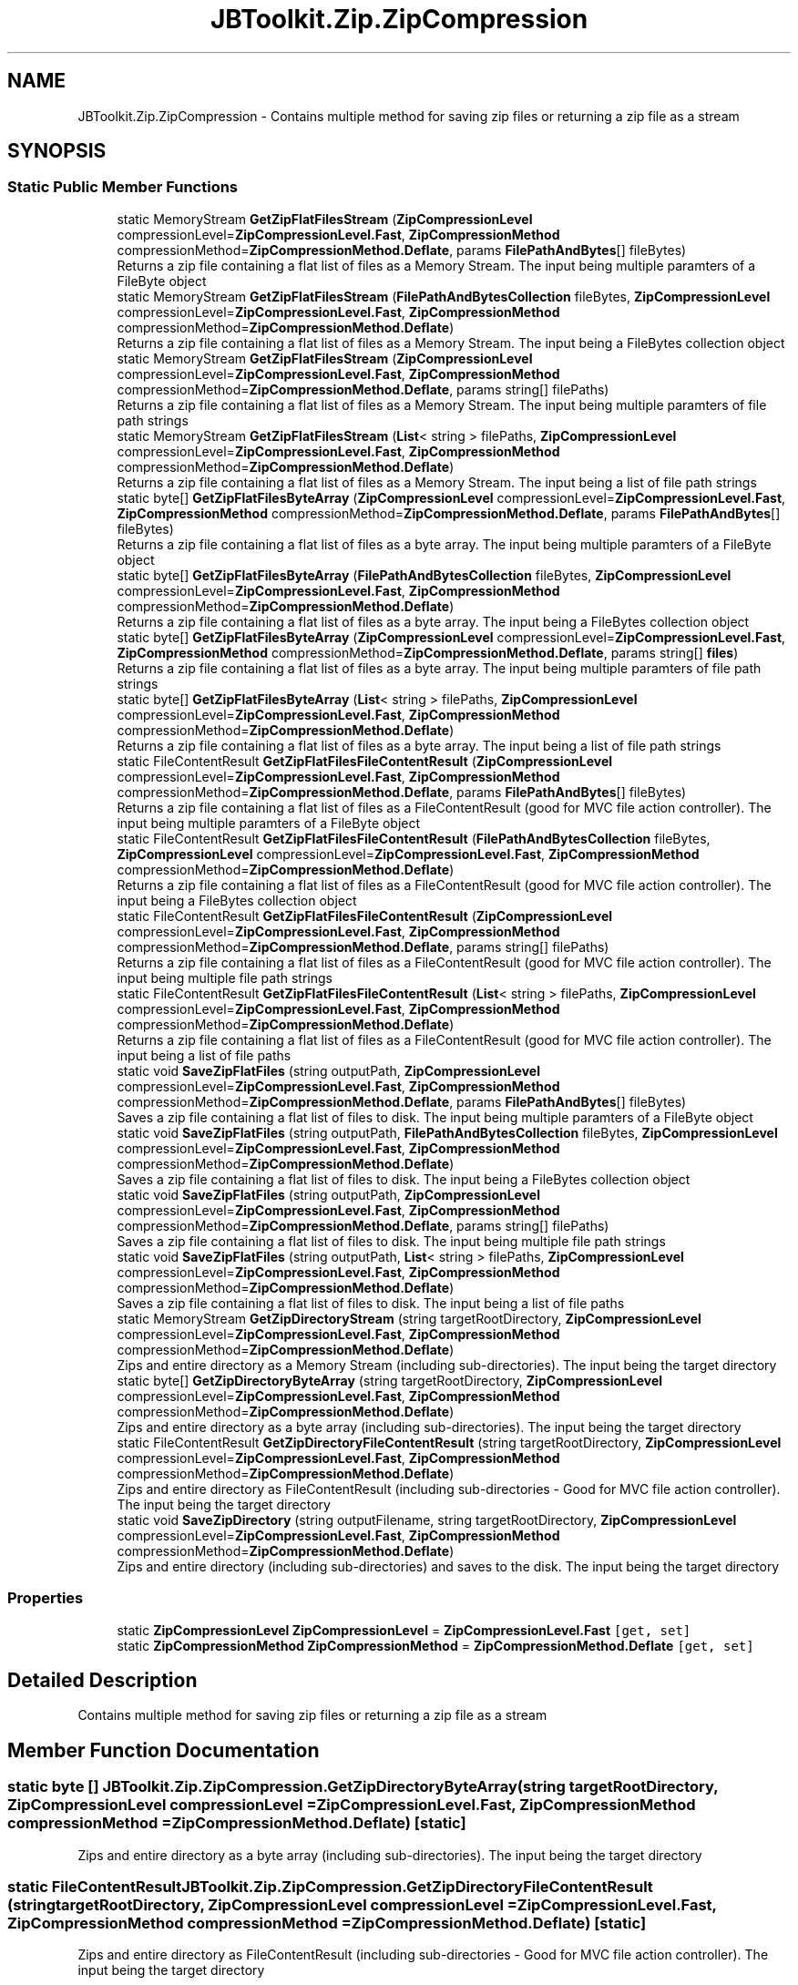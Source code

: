 .TH "JBToolkit.Zip.ZipCompression" 3 "Mon Aug 31 2020" "JB.Toolkit" \" -*- nroff -*-
.ad l
.nh
.SH NAME
JBToolkit.Zip.ZipCompression \- Contains multiple method for saving zip files or returning a zip file as a stream  

.SH SYNOPSIS
.br
.PP
.SS "Static Public Member Functions"

.in +1c
.ti -1c
.RI "static MemoryStream \fBGetZipFlatFilesStream\fP (\fBZipCompressionLevel\fP compressionLevel=\fBZipCompressionLevel\&.Fast\fP, \fBZipCompressionMethod\fP compressionMethod=\fBZipCompressionMethod\&.Deflate\fP, params \fBFilePathAndBytes\fP[] fileBytes)"
.br
.RI "Returns a zip file containing a flat list of files as a Memory Stream\&. The input being multiple paramters of a FileByte object "
.ti -1c
.RI "static MemoryStream \fBGetZipFlatFilesStream\fP (\fBFilePathAndBytesCollection\fP fileBytes, \fBZipCompressionLevel\fP compressionLevel=\fBZipCompressionLevel\&.Fast\fP, \fBZipCompressionMethod\fP compressionMethod=\fBZipCompressionMethod\&.Deflate\fP)"
.br
.RI "Returns a zip file containing a flat list of files as a Memory Stream\&. The input being a FileBytes collection object "
.ti -1c
.RI "static MemoryStream \fBGetZipFlatFilesStream\fP (\fBZipCompressionLevel\fP compressionLevel=\fBZipCompressionLevel\&.Fast\fP, \fBZipCompressionMethod\fP compressionMethod=\fBZipCompressionMethod\&.Deflate\fP, params string[] filePaths)"
.br
.RI "Returns a zip file containing a flat list of files as a Memory Stream\&. The input being multiple paramters of file path strings "
.ti -1c
.RI "static MemoryStream \fBGetZipFlatFilesStream\fP (\fBList\fP< string > filePaths, \fBZipCompressionLevel\fP compressionLevel=\fBZipCompressionLevel\&.Fast\fP, \fBZipCompressionMethod\fP compressionMethod=\fBZipCompressionMethod\&.Deflate\fP)"
.br
.RI "Returns a zip file containing a flat list of files as a Memory Stream\&. The input being a list of file path strings "
.ti -1c
.RI "static byte[] \fBGetZipFlatFilesByteArray\fP (\fBZipCompressionLevel\fP compressionLevel=\fBZipCompressionLevel\&.Fast\fP, \fBZipCompressionMethod\fP compressionMethod=\fBZipCompressionMethod\&.Deflate\fP, params \fBFilePathAndBytes\fP[] fileBytes)"
.br
.RI "Returns a zip file containing a flat list of files as a byte array\&. The input being multiple paramters of a FileByte object "
.ti -1c
.RI "static byte[] \fBGetZipFlatFilesByteArray\fP (\fBFilePathAndBytesCollection\fP fileBytes, \fBZipCompressionLevel\fP compressionLevel=\fBZipCompressionLevel\&.Fast\fP, \fBZipCompressionMethod\fP compressionMethod=\fBZipCompressionMethod\&.Deflate\fP)"
.br
.RI "Returns a zip file containing a flat list of files as a byte array\&. The input being a FileBytes collection object "
.ti -1c
.RI "static byte[] \fBGetZipFlatFilesByteArray\fP (\fBZipCompressionLevel\fP compressionLevel=\fBZipCompressionLevel\&.Fast\fP, \fBZipCompressionMethod\fP compressionMethod=\fBZipCompressionMethod\&.Deflate\fP, params string[] \fBfiles\fP)"
.br
.RI "Returns a zip file containing a flat list of files as a byte array\&. The input being multiple paramters of file path strings "
.ti -1c
.RI "static byte[] \fBGetZipFlatFilesByteArray\fP (\fBList\fP< string > filePaths, \fBZipCompressionLevel\fP compressionLevel=\fBZipCompressionLevel\&.Fast\fP, \fBZipCompressionMethod\fP compressionMethod=\fBZipCompressionMethod\&.Deflate\fP)"
.br
.RI "Returns a zip file containing a flat list of files as a byte array\&. The input being a list of file path strings "
.ti -1c
.RI "static FileContentResult \fBGetZipFlatFilesFileContentResult\fP (\fBZipCompressionLevel\fP compressionLevel=\fBZipCompressionLevel\&.Fast\fP, \fBZipCompressionMethod\fP compressionMethod=\fBZipCompressionMethod\&.Deflate\fP, params \fBFilePathAndBytes\fP[] fileBytes)"
.br
.RI "Returns a zip file containing a flat list of files as a FileContentResult (good for MVC file action controller)\&. The input being multiple paramters of a FileByte object "
.ti -1c
.RI "static FileContentResult \fBGetZipFlatFilesFileContentResult\fP (\fBFilePathAndBytesCollection\fP fileBytes, \fBZipCompressionLevel\fP compressionLevel=\fBZipCompressionLevel\&.Fast\fP, \fBZipCompressionMethod\fP compressionMethod=\fBZipCompressionMethod\&.Deflate\fP)"
.br
.RI "Returns a zip file containing a flat list of files as a FileContentResult (good for MVC file action controller)\&. The input being a FileBytes collection object "
.ti -1c
.RI "static FileContentResult \fBGetZipFlatFilesFileContentResult\fP (\fBZipCompressionLevel\fP compressionLevel=\fBZipCompressionLevel\&.Fast\fP, \fBZipCompressionMethod\fP compressionMethod=\fBZipCompressionMethod\&.Deflate\fP, params string[] filePaths)"
.br
.RI "Returns a zip file containing a flat list of files as a FileContentResult (good for MVC file action controller)\&. The input being multiple file path strings "
.ti -1c
.RI "static FileContentResult \fBGetZipFlatFilesFileContentResult\fP (\fBList\fP< string > filePaths, \fBZipCompressionLevel\fP compressionLevel=\fBZipCompressionLevel\&.Fast\fP, \fBZipCompressionMethod\fP compressionMethod=\fBZipCompressionMethod\&.Deflate\fP)"
.br
.RI "Returns a zip file containing a flat list of files as a FileContentResult (good for MVC file action controller)\&. The input being a list of file paths "
.ti -1c
.RI "static void \fBSaveZipFlatFiles\fP (string outputPath, \fBZipCompressionLevel\fP compressionLevel=\fBZipCompressionLevel\&.Fast\fP, \fBZipCompressionMethod\fP compressionMethod=\fBZipCompressionMethod\&.Deflate\fP, params \fBFilePathAndBytes\fP[] fileBytes)"
.br
.RI "Saves a zip file containing a flat list of files to disk\&. The input being multiple paramters of a FileByte object "
.ti -1c
.RI "static void \fBSaveZipFlatFiles\fP (string outputPath, \fBFilePathAndBytesCollection\fP fileBytes, \fBZipCompressionLevel\fP compressionLevel=\fBZipCompressionLevel\&.Fast\fP, \fBZipCompressionMethod\fP compressionMethod=\fBZipCompressionMethod\&.Deflate\fP)"
.br
.RI "Saves a zip file containing a flat list of files to disk\&. The input being a FileBytes collection object "
.ti -1c
.RI "static void \fBSaveZipFlatFiles\fP (string outputPath, \fBZipCompressionLevel\fP compressionLevel=\fBZipCompressionLevel\&.Fast\fP, \fBZipCompressionMethod\fP compressionMethod=\fBZipCompressionMethod\&.Deflate\fP, params string[] filePaths)"
.br
.RI "Saves a zip file containing a flat list of files to disk\&. The input being multiple file path strings "
.ti -1c
.RI "static void \fBSaveZipFlatFiles\fP (string outputPath, \fBList\fP< string > filePaths, \fBZipCompressionLevel\fP compressionLevel=\fBZipCompressionLevel\&.Fast\fP, \fBZipCompressionMethod\fP compressionMethod=\fBZipCompressionMethod\&.Deflate\fP)"
.br
.RI "Saves a zip file containing a flat list of files to disk\&. The input being a list of file paths "
.ti -1c
.RI "static MemoryStream \fBGetZipDirectoryStream\fP (string targetRootDirectory, \fBZipCompressionLevel\fP compressionLevel=\fBZipCompressionLevel\&.Fast\fP, \fBZipCompressionMethod\fP compressionMethod=\fBZipCompressionMethod\&.Deflate\fP)"
.br
.RI "Zips and entire directory as a Memory Stream (including sub-directories)\&. The input being the target directory "
.ti -1c
.RI "static byte[] \fBGetZipDirectoryByteArray\fP (string targetRootDirectory, \fBZipCompressionLevel\fP compressionLevel=\fBZipCompressionLevel\&.Fast\fP, \fBZipCompressionMethod\fP compressionMethod=\fBZipCompressionMethod\&.Deflate\fP)"
.br
.RI "Zips and entire directory as a byte array (including sub-directories)\&. The input being the target directory "
.ti -1c
.RI "static FileContentResult \fBGetZipDirectoryFileContentResult\fP (string targetRootDirectory, \fBZipCompressionLevel\fP compressionLevel=\fBZipCompressionLevel\&.Fast\fP, \fBZipCompressionMethod\fP compressionMethod=\fBZipCompressionMethod\&.Deflate\fP)"
.br
.RI "Zips and entire directory as FileContentResult (including sub-directories - Good for MVC file action controller)\&. The input being the target directory "
.ti -1c
.RI "static void \fBSaveZipDirectory\fP (string outputFilename, string targetRootDirectory, \fBZipCompressionLevel\fP compressionLevel=\fBZipCompressionLevel\&.Fast\fP, \fBZipCompressionMethod\fP compressionMethod=\fBZipCompressionMethod\&.Deflate\fP)"
.br
.RI "Zips and entire directory (including sub-directories) and saves to the disk\&. The input being the target directory "
.in -1c
.SS "Properties"

.in +1c
.ti -1c
.RI "static \fBZipCompressionLevel\fP \fBZipCompressionLevel\fP = \fBZipCompressionLevel\&.Fast\fP\fC [get, set]\fP"
.br
.ti -1c
.RI "static \fBZipCompressionMethod\fP \fBZipCompressionMethod\fP = \fBZipCompressionMethod\&.Deflate\fP\fC [get, set]\fP"
.br
.in -1c
.SH "Detailed Description"
.PP 
Contains multiple method for saving zip files or returning a zip file as a stream 


.SH "Member Function Documentation"
.PP 
.SS "static byte [] JBToolkit\&.Zip\&.ZipCompression\&.GetZipDirectoryByteArray (string targetRootDirectory, \fBZipCompressionLevel\fP compressionLevel = \fC\fBZipCompressionLevel\&.Fast\fP\fP, \fBZipCompressionMethod\fP compressionMethod = \fC\fBZipCompressionMethod\&.Deflate\fP\fP)\fC [static]\fP"

.PP
Zips and entire directory as a byte array (including sub-directories)\&. The input being the target directory 
.SS "static FileContentResult JBToolkit\&.Zip\&.ZipCompression\&.GetZipDirectoryFileContentResult (string targetRootDirectory, \fBZipCompressionLevel\fP compressionLevel = \fC\fBZipCompressionLevel\&.Fast\fP\fP, \fBZipCompressionMethod\fP compressionMethod = \fC\fBZipCompressionMethod\&.Deflate\fP\fP)\fC [static]\fP"

.PP
Zips and entire directory as FileContentResult (including sub-directories - Good for MVC file action controller)\&. The input being the target directory 
.SS "static MemoryStream JBToolkit\&.Zip\&.ZipCompression\&.GetZipDirectoryStream (string targetRootDirectory, \fBZipCompressionLevel\fP compressionLevel = \fC\fBZipCompressionLevel\&.Fast\fP\fP, \fBZipCompressionMethod\fP compressionMethod = \fC\fBZipCompressionMethod\&.Deflate\fP\fP)\fC [static]\fP"

.PP
Zips and entire directory as a Memory Stream (including sub-directories)\&. The input being the target directory 
.SS "static byte [] JBToolkit\&.Zip\&.ZipCompression\&.GetZipFlatFilesByteArray (\fBFilePathAndBytesCollection\fP fileBytes, \fBZipCompressionLevel\fP compressionLevel = \fC\fBZipCompressionLevel\&.Fast\fP\fP, \fBZipCompressionMethod\fP compressionMethod = \fC\fBZipCompressionMethod\&.Deflate\fP\fP)\fC [static]\fP"

.PP
Returns a zip file containing a flat list of files as a byte array\&. The input being a FileBytes collection object 
.SS "static byte [] JBToolkit\&.Zip\&.ZipCompression\&.GetZipFlatFilesByteArray (\fBList\fP< string > filePaths, \fBZipCompressionLevel\fP compressionLevel = \fC\fBZipCompressionLevel\&.Fast\fP\fP, \fBZipCompressionMethod\fP compressionMethod = \fC\fBZipCompressionMethod\&.Deflate\fP\fP)\fC [static]\fP"

.PP
Returns a zip file containing a flat list of files as a byte array\&. The input being a list of file path strings 
.SS "static byte [] JBToolkit\&.Zip\&.ZipCompression\&.GetZipFlatFilesByteArray (\fBZipCompressionLevel\fP compressionLevel = \fC\fBZipCompressionLevel\&.Fast\fP\fP, \fBZipCompressionMethod\fP compressionMethod = \fC\fBZipCompressionMethod\&.Deflate\fP\fP, params \fBFilePathAndBytes\fP[] fileBytes)\fC [static]\fP"

.PP
Returns a zip file containing a flat list of files as a byte array\&. The input being multiple paramters of a FileByte object 
.SS "static byte [] JBToolkit\&.Zip\&.ZipCompression\&.GetZipFlatFilesByteArray (\fBZipCompressionLevel\fP compressionLevel = \fC\fBZipCompressionLevel\&.Fast\fP\fP, \fBZipCompressionMethod\fP compressionMethod = \fC\fBZipCompressionMethod\&.Deflate\fP\fP, params string[] files)\fC [static]\fP"

.PP
Returns a zip file containing a flat list of files as a byte array\&. The input being multiple paramters of file path strings 
.SS "static FileContentResult JBToolkit\&.Zip\&.ZipCompression\&.GetZipFlatFilesFileContentResult (\fBFilePathAndBytesCollection\fP fileBytes, \fBZipCompressionLevel\fP compressionLevel = \fC\fBZipCompressionLevel\&.Fast\fP\fP, \fBZipCompressionMethod\fP compressionMethod = \fC\fBZipCompressionMethod\&.Deflate\fP\fP)\fC [static]\fP"

.PP
Returns a zip file containing a flat list of files as a FileContentResult (good for MVC file action controller)\&. The input being a FileBytes collection object 
.SS "static FileContentResult JBToolkit\&.Zip\&.ZipCompression\&.GetZipFlatFilesFileContentResult (\fBList\fP< string > filePaths, \fBZipCompressionLevel\fP compressionLevel = \fC\fBZipCompressionLevel\&.Fast\fP\fP, \fBZipCompressionMethod\fP compressionMethod = \fC\fBZipCompressionMethod\&.Deflate\fP\fP)\fC [static]\fP"

.PP
Returns a zip file containing a flat list of files as a FileContentResult (good for MVC file action controller)\&. The input being a list of file paths 
.SS "static FileContentResult JBToolkit\&.Zip\&.ZipCompression\&.GetZipFlatFilesFileContentResult (\fBZipCompressionLevel\fP compressionLevel = \fC\fBZipCompressionLevel\&.Fast\fP\fP, \fBZipCompressionMethod\fP compressionMethod = \fC\fBZipCompressionMethod\&.Deflate\fP\fP, params \fBFilePathAndBytes\fP[] fileBytes)\fC [static]\fP"

.PP
Returns a zip file containing a flat list of files as a FileContentResult (good for MVC file action controller)\&. The input being multiple paramters of a FileByte object 
.SS "static FileContentResult JBToolkit\&.Zip\&.ZipCompression\&.GetZipFlatFilesFileContentResult (\fBZipCompressionLevel\fP compressionLevel = \fC\fBZipCompressionLevel\&.Fast\fP\fP, \fBZipCompressionMethod\fP compressionMethod = \fC\fBZipCompressionMethod\&.Deflate\fP\fP, params string[] filePaths)\fC [static]\fP"

.PP
Returns a zip file containing a flat list of files as a FileContentResult (good for MVC file action controller)\&. The input being multiple file path strings 
.SS "static MemoryStream JBToolkit\&.Zip\&.ZipCompression\&.GetZipFlatFilesStream (\fBFilePathAndBytesCollection\fP fileBytes, \fBZipCompressionLevel\fP compressionLevel = \fC\fBZipCompressionLevel\&.Fast\fP\fP, \fBZipCompressionMethod\fP compressionMethod = \fC\fBZipCompressionMethod\&.Deflate\fP\fP)\fC [static]\fP"

.PP
Returns a zip file containing a flat list of files as a Memory Stream\&. The input being a FileBytes collection object 
.SS "static MemoryStream JBToolkit\&.Zip\&.ZipCompression\&.GetZipFlatFilesStream (\fBList\fP< string > filePaths, \fBZipCompressionLevel\fP compressionLevel = \fC\fBZipCompressionLevel\&.Fast\fP\fP, \fBZipCompressionMethod\fP compressionMethod = \fC\fBZipCompressionMethod\&.Deflate\fP\fP)\fC [static]\fP"

.PP
Returns a zip file containing a flat list of files as a Memory Stream\&. The input being a list of file path strings 
.SS "static MemoryStream JBToolkit\&.Zip\&.ZipCompression\&.GetZipFlatFilesStream (\fBZipCompressionLevel\fP compressionLevel = \fC\fBZipCompressionLevel\&.Fast\fP\fP, \fBZipCompressionMethod\fP compressionMethod = \fC\fBZipCompressionMethod\&.Deflate\fP\fP, params \fBFilePathAndBytes\fP[] fileBytes)\fC [static]\fP"

.PP
Returns a zip file containing a flat list of files as a Memory Stream\&. The input being multiple paramters of a FileByte object 
.SS "static MemoryStream JBToolkit\&.Zip\&.ZipCompression\&.GetZipFlatFilesStream (\fBZipCompressionLevel\fP compressionLevel = \fC\fBZipCompressionLevel\&.Fast\fP\fP, \fBZipCompressionMethod\fP compressionMethod = \fC\fBZipCompressionMethod\&.Deflate\fP\fP, params string[] filePaths)\fC [static]\fP"

.PP
Returns a zip file containing a flat list of files as a Memory Stream\&. The input being multiple paramters of file path strings 
.SS "static void JBToolkit\&.Zip\&.ZipCompression\&.SaveZipDirectory (string outputFilename, string targetRootDirectory, \fBZipCompressionLevel\fP compressionLevel = \fC\fBZipCompressionLevel\&.Fast\fP\fP, \fBZipCompressionMethod\fP compressionMethod = \fC\fBZipCompressionMethod\&.Deflate\fP\fP)\fC [static]\fP"

.PP
Zips and entire directory (including sub-directories) and saves to the disk\&. The input being the target directory 
.SS "static void JBToolkit\&.Zip\&.ZipCompression\&.SaveZipFlatFiles (string outputPath, \fBFilePathAndBytesCollection\fP fileBytes, \fBZipCompressionLevel\fP compressionLevel = \fC\fBZipCompressionLevel\&.Fast\fP\fP, \fBZipCompressionMethod\fP compressionMethod = \fC\fBZipCompressionMethod\&.Deflate\fP\fP)\fC [static]\fP"

.PP
Saves a zip file containing a flat list of files to disk\&. The input being a FileBytes collection object 
.SS "static void JBToolkit\&.Zip\&.ZipCompression\&.SaveZipFlatFiles (string outputPath, \fBList\fP< string > filePaths, \fBZipCompressionLevel\fP compressionLevel = \fC\fBZipCompressionLevel\&.Fast\fP\fP, \fBZipCompressionMethod\fP compressionMethod = \fC\fBZipCompressionMethod\&.Deflate\fP\fP)\fC [static]\fP"

.PP
Saves a zip file containing a flat list of files to disk\&. The input being a list of file paths 
.SS "static void JBToolkit\&.Zip\&.ZipCompression\&.SaveZipFlatFiles (string outputPath, \fBZipCompressionLevel\fP compressionLevel = \fC\fBZipCompressionLevel\&.Fast\fP\fP, \fBZipCompressionMethod\fP compressionMethod = \fC\fBZipCompressionMethod\&.Deflate\fP\fP, params \fBFilePathAndBytes\fP[] fileBytes)\fC [static]\fP"

.PP
Saves a zip file containing a flat list of files to disk\&. The input being multiple paramters of a FileByte object 
.SS "static void JBToolkit\&.Zip\&.ZipCompression\&.SaveZipFlatFiles (string outputPath, \fBZipCompressionLevel\fP compressionLevel = \fC\fBZipCompressionLevel\&.Fast\fP\fP, \fBZipCompressionMethod\fP compressionMethod = \fC\fBZipCompressionMethod\&.Deflate\fP\fP, params string[] filePaths)\fC [static]\fP"

.PP
Saves a zip file containing a flat list of files to disk\&. The input being multiple file path strings 
.SH "Property Documentation"
.PP 
.SS "\fBZipCompressionLevel\fP JBToolkit\&.Zip\&.ZipCompression\&.ZipCompressionLevel = \fBZipCompressionLevel\&.Fast\fP\fC [static]\fP, \fC [get]\fP, \fC [set]\fP"

.SS "\fBZipCompressionMethod\fP JBToolkit\&.Zip\&.ZipCompression\&.ZipCompressionMethod = \fBZipCompressionMethod\&.Deflate\fP\fC [static]\fP, \fC [get]\fP, \fC [set]\fP"


.SH "Author"
.PP 
Generated automatically by Doxygen for JB\&.Toolkit from the source code\&.
